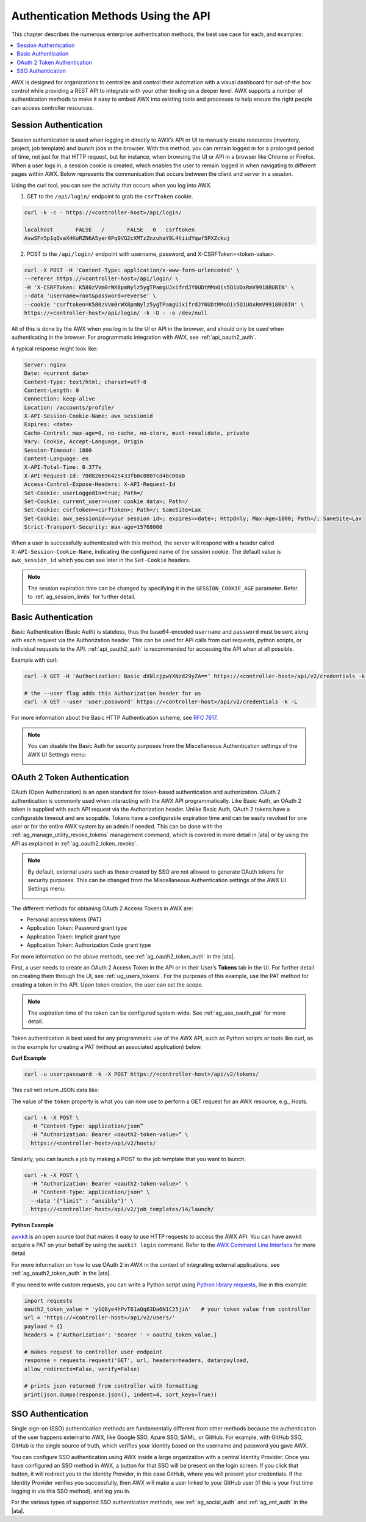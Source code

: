 ******************************************
Authentication Methods Using the API 
******************************************

.. index::
   pair: session; authentication
   pair: basic; authentication
   pair: OAuth 2 Token; authentication
   pair: SSO; authentication

This chapter describes the numerous enterprise authentication methods, the best use case for each, and examples:

.. contents::
    :local:

AWX is designed for organizations to centralize and control their automation with a visual dashboard for out-of-the box control while providing a REST API to integrate with your other tooling on a deeper level. AWX supports a number of authentication methods to make it easy to embed AWX into existing tools and processes to help ensure the right people can access controller resources. 

.. _api_session_auth:

Session Authentication
-----------------------

Session authentication is used when logging in directly to AWX’s API or UI to manually create resources (inventory, project, job template) and launch jobs in the browser. With this method, you can remain logged in for a prolonged period of time, not just for that HTTP request, but for instance, when browsing the UI or API in a browser like Chrome or Firefox. When a user logs in, a session cookie is created, which enables the user to remain logged in when navigating to different pages within AWX. Below represents the communication that occurs between the client and server in a session.

.. image:: ../common/images/session-auth-architecture.png

Using the curl tool, you can see the activity that occurs when you log into AWX.

1. GET to the ``/api/login/`` endpoint to grab the ``csrftoken`` cookie.

.. code-block:: text

	curl -k -c - https://<controller-host>/api/login/

	localhost	FALSE	/	FALSE	0   csrftoken
	AswSFn5p1qQvaX4KoRZN6A5yer0Pq0VG2cXMTzZnzuhaY0L4tiidYqwf5PXZckuj

2. POST to the ``/api/login/`` endpoint with username, password, and X-CSRFToken=<token-value>.

.. code-block:: text

	curl -X POST -H 'Content-Type: application/x-www-form-urlencoded' \
  	--referer https://<controller-host>/api/login/ \
  	-H 'X-CSRFToken: K580zVVm0rWX8pmNylz5ygTPamgUJxifrdJY0UDtMMoOis5Q1UOxRmV9918BUBIN' \
  	--data 'username=root&password=reverse' \
  	--cookie 'csrftoken=K580zVVm0rWX8pmNylz5ygTPamgUJxifrdJY0UDtMMoOis5Q1UOxRmV9918BUBIN' \
  	https://<controller-host>/api/login/ -k -D - -o /dev/null

All of this is done by the AWX when you log in to the UI or API in the browser, and should only be used when authenticating in the browser. For programmatic integration with AWX, see :ref:`api_oauth2_auth`.

A typical response might look like:

.. code-block:: text

	Server: nginx
	Date: <current date>
	Content-Type: text/html; charset=utf-8
	Content-Length: 0
	Connection: keep-alive
	Location: /accounts/profile/
	X-API-Session-Cookie-Name: awx_sessionid
	Expires: <date>
	Cache-Control: max-age=0, no-cache, no-store, must-revalidate, private
	Vary: Cookie, Accept-Language, Origin
	Session-Timeout: 1800
	Content-Language: en
	X-API-Total-Time: 0.377s
	X-API-Request-Id: 700826696425433fb0c8807cd40c00a0
	Access-Control-Expose-Headers: X-API-Request-Id
	Set-Cookie: userLoggedIn=true; Path=/
	Set-Cookie: current_user=<user cookie data>; Path=/
	Set-Cookie: csrftoken=<csrftoken>; Path=/; SameSite=Lax
	Set-Cookie: awx_sessionid=<your session id>; expires=<date>; HttpOnly; Max-Age=1800; Path=/; SameSite=Lax
	Strict-Transport-Security: max-age=15768000


When a user is successfully authenticated with this method, the server will respond with a header called ``X-API-Session-Cookie-Name``, indicating the configured name of the session cookie. The default value is ``awx_session_id`` which you can see later in the ``Set-Cookie`` headers.

.. note::

	The session expiration time can be changed by specifying it in the ``SESSION_COOKIE_AGE`` parameter. Refer to :ref:`ag_session_limits` for further detail.

Basic Authentication
---------------------

Basic Authentication (Basic Auth) is stateless, thus the base64-encoded ``username`` and ``password`` must be sent along with each request via the Authorization header. This can be used for API calls from curl requests, python scripts, or individual requests to the API. :ref:`api_oauth2_auth` is recommended for accessing the API when at all possible.  

Example with curl:

.. code-block:: text

   curl -X GET -H 'Authorization: Basic dXNlcjpwYXNzd29yZA==’ https://<controller-host>/api/v2/credentials -k -L

   # the --user flag adds this Authorization header for us
   curl -X GET --user 'user:password' https://<controller-host>/api/v2/credentials -k -L

For more information about the Basic HTTP Authentication scheme, see `RFC 7617 <https://datatracker.ietf.org/doc/html/rfc7617>`_.

.. note::

	You can disable the Basic Auth for security purposes from the Miscellaneous Authentication settings of the AWX UI Settings menu:

	.. image:: ../common/images/configure-awx-auth-basic-off.png

.. _api_oauth2_auth:

OAuth 2 Token Authentication
-----------------------------

OAuth (Open Authorization) is an open standard for token-based authentication and authorization. OAuth 2 authentication is commonly used when interacting with the AWX API programmatically. Like Basic Auth, an OAuth 2 token is supplied with each API request via the Authorization header. Unlike Basic Auth, OAuth 2 tokens have a configurable timeout and are scopable. Tokens have a configurable expiration time and can be easily revoked for one user or for the entire AWX system by an admin if needed. This can be done with the :ref:`ag_manage_utility_revoke_tokens` management command, which is covered in more detail in |ata| or by using the API as explained in :ref:`ag_oauth2_token_revoke`.

.. note::

	By default, external users such as those created by SSO are not allowed to generate OAuth tokens for security purposes. This can be changed from the Miscellaneous Authentication settings of the AWX UI Settings menu:

	.. image:: ../common/images/configure-awx-external-tokens-off.png 

The different methods for obtaining OAuth 2 Access Tokens in AWX are:

- Personal access tokens (PAT)
- Application Token: Password grant type
- Application Token: Implicit grant type
- Application Token: Authorization Code grant type

For more information on the above methods, see :ref:`ag_oauth2_token_auth` in the |ata|.


First, a user needs to create an OAuth 2 Access Token in the API or in their User’s **Tokens** tab in the UI. For further detail on creating them through the UI, see :ref:`ug_users_tokens`. For the purposes of this example, use the PAT method for creating a token in the API. Upon token creation, the user can set the scope. 

.. note::

	The expiration time of the token can be configured system-wide. See :ref:`ag_use_oauth_pat` for more detail.

Token authentication is best used for any programmatic use of the AWX API, such as Python scripts or tools like curl, as in the example for creating a PAT (without an associated application) below.

**Curl Example**

.. code-block:: text

   curl -u user:password -k -X POST https://<controller-host>/api/v2/tokens/


This call will return JSON data like:

.. image:: ../common/images/api_oauth2_json_returned_token_value.png

The value of the ``token`` property is what you can now use to perform a GET request for an AWX resource, e.g., Hosts.

.. code-block:: text

	curl -k -X POST \
  	  -H “Content-Type: application/json”
  	  -H “Authorization: Bearer <oauth2-token-value>” \
  	  https://<controller-host>/api/v2/hosts/ 

Similarly, you can launch a job by making a POST to the job template that you want to launch.

.. code-block:: text

	curl -k -X POST \
  	  -H "Authorization: Bearer <oauth2-token-value>" \
  	  -H "Content-Type: application/json" \
  	  --data '{"limit" : "ansible"}' \
  	  https://<controller-host>/api/v2/job_templates/14/launch/ 


**Python Example**

`awxkit <https://pypi.org/project/awxkit/>`_ is an open source tool that makes it easy to use HTTP requests to access the AWX API. 
You can have awxkit acquire a PAT on your behalf by using the ``awxkit login`` command. Refer to the `AWX Command Line Interface <https://docs.ansible.com/automation-controller/latest/html/controllercli/index.html>`_ for more detail.

For more information on how to use OAuth 2 in AWX in the context of integrating external applications, see :ref:`ag_oauth2_token_auth` in the |ata|. 

If you need to write custom requests, you can write a Python script using `Python library requests <https://pypi.org/project/requests/>`_, like in this example:

.. code-block:: text

	import requests
	oauth2_token_value = 'y1Q8ye4hPvT61aQq63Da6N1C25jiA'   # your token value from controller
	url = 'https://<controller-host>/api/v2/users/'
	payload = {}
	headers = {'Authorization': 'Bearer ' + oauth2_token_value,}

	# makes request to controller user endpoint
	response = requests.request('GET', url, headers=headers, data=payload,
	allow_redirects=False, verify=False)

	# prints json returned from controller with formatting
	print(json.dumps(response.json(), indent=4, sort_keys=True))


.. _api_sso_auth:

SSO Authentication
-------------------

Single sign-on (SSO) authentication methods are fundamentally different from other methods because the authentication of the user happens external to AWX, like Google SSO, Azure SSO, SAML, or GitHub. For example, with GitHub SSO, GitHub is the single source of truth, which verifies your identity based on the username and password you gave AWX.

You can configure SSO authentication using AWX inside a large organization with a central Identity Provider. Once you have configured an SSO method in AWX, a button for that SSO will be present on the login screen. If you click that button, it will redirect you to the Identity Provider, in this case GitHub, where you will present your credentials. If the Identity Provider verifies you successfully, then AWX will make a user linked to your GitHub user (if this is your first time logging in via this SSO method), and log you in.

For the various types of supported SSO authentication methods, see :ref:`ag_social_auth` and :ref:`ag_ent_auth` in the |ata|.

